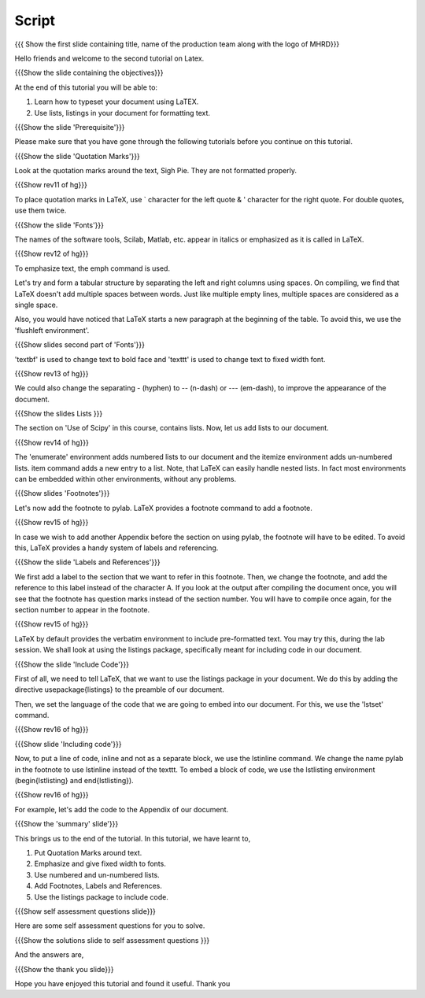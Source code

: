 
.. Prerequisites
.. -------------

.. None

.. Author : Primal Pappachan
   Internal Reviewer : Kiran Isukapatla
   Date: Jan 13, 2012
--------
Script
--------

.. L1

{{{ Show the first slide containing title, name of the production team along with the logo of MHRD}}}

.. R1

Hello friends and welcome to the second tutorial on Latex. 

.. L2

{{{Show the slide containing the objectives}}}

.. R2

At the end of this tutorial you will be able to:

1. Learn how to typeset your document using LaTEX.

#. Use lists, listings in your document for formatting text.

.. L3

{{{Show the slide 'Prerequisite'}}}

.. R3

Please make sure that you have gone through the following tutorials before you continue on this tutorial.

.. L4

{{{Show the slide 'Quotation Marks'}}}

.. R4

Look at the quotation marks around the text, Sigh Pie. They are not formatted properly.

.. L5

{{{Show rev11 of hg}}}

.. R5

To place quotation marks in LaTeX, use ` character for the left quote & ' character for the right quote. For double quotes, use them twice.

.. L6

{{{Show the slide 'Fonts'}}}

.. R6

The names of the software tools, Scilab, Matlab, etc. appear in italics or emphasized as it is called in LaTeX. 

.. L7

{{{Show rev12 of hg}}}

.. R7

To emphasize text, the \emph command is used.

.. R8

Let's try and form a tabular structure by separating the left and right columns using spaces. On compiling, we find that LaTeX doesn't add multiple spaces between words. Just like multiple empty lines, multiple spaces are considered as a single space.

Also, you would have noticed that LaTeX starts a new paragraph at the beginning of the table. To avoid this, we use the 'flushleft environment'.

.. L8

{{{Show slides second part of 'Fonts'}}}

.. R9

'\textbf' is used to change text to bold face and '\texttt' is used to change text to fixed width font.

.. L9

{{{Show rev13 of hg}}}

.. R10

We could also change the separating - (hyphen) to -- (n-dash) or --- (em-dash), to improve the appearance of the document.

.. L10

{{{Show the slides Lists }}}

.. R11

The section on 'Use of Scipy' in this course, contains lists. Now, let us add lists to our document. 

.. L11

{{{Show rev14 of hg}}}

.. R12

The 'enumerate' environment adds numbered lists to our document and the itemize environment adds un-numbered lists. \item command adds a new entry to a list. Note, that LaTeX can easily handle nested lists. In fact most environments can be embedded within other environments, without any problems.


.. L12

{{{Show slides 'Footnotes'}}}

.. R13

Let's now add the footnote to pylab. LaTeX provides a footnote command to add a footnote.


.. L13

{{{Show rev15 of hg}}}

.. R14

In case we wish to add another Appendix before the section on using pylab, the footnote will have to be edited. To avoid this, LaTeX provides a handy system of labels and referencing.

.. L14

{{{Show the slide 'Labels and References'}}}

.. R15

We first add a label to the section that we want to refer in this footnote. Then, we change the footnote, and add the reference to this label instead of the character A. If you look at the output after compiling the document once, you will see that the footnote has question marks instead of the section number. You will have to compile once again, for the section number to appear in the footnote.

.. L15

{{{Show rev15 of hg}}}


.. R16

LaTeX by default provides the verbatim environment to include pre-formatted text. You may try this, during the lab session. We shall look at using the listings package, specifically meant for including code in our document.

.. L16

{{{Show the slide 'Include Code'}}}

.. R17

First of all, we need to tell LaTeX, that we want to use the listings package in your document. We do this by adding the directive \usepackage{listings} to the preamble of our document.

Then, we set the language of the code that we are going to embed into our document. For this, we use the 'lstset' command.

.. L17

{{{Show rev16 of hg}}}

.. L18

{{{Show slide 'Including code'}}}

.. R18

Now, to put a line of code, inline and not as a separate block, we use the \lstinline command. We change the name pylab in the footnote to use lstinline instead of the texttt. To embed a block of code, we use the lstlisting environment (\begin{lstlisting} and \end{lstlisting}).

.. L19

{{{Show rev16 of hg}}}

.. R19

For example, let's add the code to the Appendix of our document.

.. L20

{{{Show the 'summary' slide'}}}

.. R20

This brings us to the end of the tutorial. In this tutorial, we have
learnt to,

1. Put Quotation Marks around text.

#. Emphasize and give fixed width to fonts.

#. Use numbered and un-numbered lists.

#. Add Footnotes, Labels and References.

#. Use the listings package to include code.

.. L21

{{{Show self assessment questions slide}}}

.. R21

Here are some self assessment questions for you to solve.

.. L22

{{{Show the solutions slide to self assessment questions }}}

.. R22

And the answers are,


.. L23

{{{Show the thank you slide}}}

.. R23

Hope you have enjoyed this tutorial and found it useful.
Thank you

